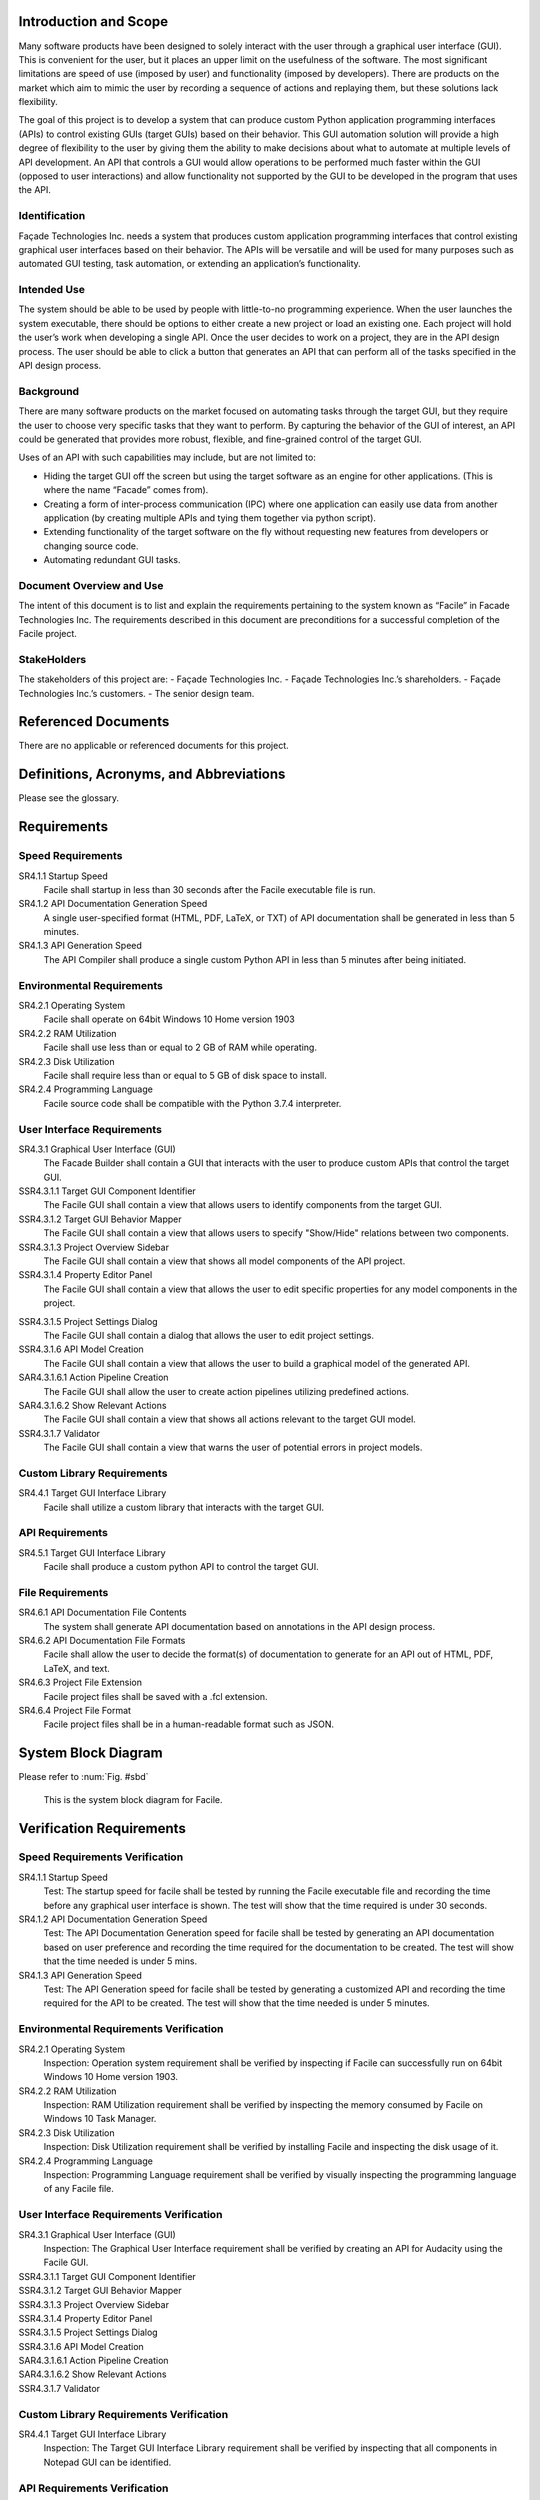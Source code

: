 ----------------------
Introduction and Scope
----------------------

Many software products have been designed to solely interact with the user through a graphical user
interface (GUI). This is convenient for the user, but it places an upper limit on the usefulness of
the software. The most significant limitations are speed of use (imposed by user) and functionality
(imposed by developers). There are products on the market which aim to mimic the user by recording a
sequence of actions and replaying them, but these solutions lack flexibility.

The goal of this project is to develop a system that can produce custom Python application
programming interfaces (APIs) to control existing GUIs (target GUIs) based on their behavior. This
GUI automation solution will provide a high degree of flexibility to the user by giving them the
ability to make decisions about what to automate at multiple levels of API development. An API that
controls a GUI would allow operations to be performed much faster within the GUI (opposed to user
interactions) and allow functionality not supported by the GUI to be developed in the program that
uses the API.

==============
Identification
==============

Façade Technologies Inc. needs a system that produces custom application programming interfaces that
control existing graphical user interfaces based on their behavior. The APIs will be versatile and
will be used for many purposes such as automated GUI testing, task automation, or extending an
application’s functionality.

============
Intended Use
============

The system should be able to be used by people with little-to-no programming experience. When the
user launches the system executable, there should be options to either create a new project or load
an existing one. Each project will hold the user’s work when developing a single API. Once the user
decides to work on a project, they are in the API design process. The user should be able to click a
button that generates an API that can perform all of the tasks specified in the API design process.

==========
Background
==========

There are many software products on the market focused on automating tasks through the target GUI,
but they require the user to choose very specific tasks that they want to perform. By capturing the
behavior of the GUI of interest, an API could be generated that provides more robust, flexible, and
fine-grained control of the target GUI.

Uses of an API with such capabilities may include, but are not limited to:

- Hiding the target GUI off the screen but using the target software as an engine for other
  applications. (This is where the name “Facade” comes from).

- Creating a form of inter-process communication (IPC) where one application can easily use data
  from another application (by creating multiple APIs and tying them together via python script).

- Extending functionality of the target software on the fly without requesting new features from
  developers or changing source code.

- Automating redundant GUI tasks.

=========================
Document Overview and Use
=========================

The intent of this document is to list and explain the requirements pertaining to the system known
as “Facile” in Facade Technologies Inc. The requirements described in this document are
preconditions for a successful completion of the Facile project.

============
StakeHolders
============

The stakeholders of this project are:
- Façade Technologies Inc.
- Façade Technologies Inc.’s shareholders.
- Façade Technologies Inc.’s customers.
- The senior design team.

--------------------
Referenced Documents
--------------------

There are no applicable or referenced documents for this project.

----------------------------------------
Definitions, Acronyms, and Abbreviations
----------------------------------------

Please see the glossary.

------------
Requirements
------------

==================
Speed Requirements
==================

SR4.1.1 Startup Speed
    Facile shall startup in less than 30 seconds after the Facile executable file is run.

SR4.1.2 API Documentation Generation Speed
    A single user-specified format (HTML, PDF, LaTeX, or TXT) of API documentation shall be
    generated in less than 5 minutes.

SR4.1.3 API Generation Speed
    The API Compiler shall produce a single custom Python API in less than 5 minutes after being
    initiated.

==========================
Environmental Requirements
==========================

SR4.2.1 Operating System
    Facile shall operate on 64bit Windows 10 Home version 1903

SR4.2.2 RAM Utilization
    Facile shall use less than or equal to 2 GB of RAM while operating.

SR4.2.3 Disk Utilization
    Facile shall require less than or equal to 5 GB of disk space to install.

SR4.2.4 Programming Language
    Facile source code shall be compatible with the Python 3.7.4 interpreter.

===========================
User Interface Requirements
===========================

SR4.3.1 Graphical User Interface (GUI)
    The Facade Builder shall contain a GUI that interacts with the user to produce custom APIs that
    control the target GUI.

SSR4.3.1.1 Target GUI Component Identifier
    The Facile GUI shall contain a view that allows users to identify components from the target
    GUI.

SSR4.3.1.2 Target GUI Behavior Mapper
    The Facile GUI shall contain a view that allows users to specify "Show/Hide" relations
    between two components.

SSR4.3.1.3 Project Overview Sidebar
    The Facile GUI shall contain a view that shows all model components of the API project.

SSR4.3.1.4 Property Editor Panel
    The Facile GUI shall contain a view that allows the user to edit specific properties for any
    model components in the project.

.. todo::
    Add the term "Model Component" to the glossary.

SSR4.3.1.5 Project Settings Dialog
    The Facile GUI shall contain a dialog that allows the user to edit project settings.

SSR4.3.1.6 API Model Creation
    The Facile GUI shall contain a view that allows the user to build a graphical model of the
    generated API.

SAR4.3.1.6.1 Action Pipeline Creation
    The Facile GUI shall allow the user to create action pipelines utilizing predefined actions.

SAR4.3.1.6.2 Show Relevant Actions
    The Facile GUI shall contain a view that shows all actions relevant to the target GUI model.

SSR4.3.1.7 Validator
    The Facile GUI shall contain a view that warns the user of potential errors in project models.

===========================
Custom Library Requirements
===========================

SR4.4.1 Target GUI Interface Library
    Facile shall utilize a custom library that interacts with the target GUI.

================
API Requirements
================

SR4.5.1 Target GUI Interface Library
    Facile shall produce a custom python API to control the target GUI.

=================
File Requirements
=================

SR4.6.1 API Documentation File Contents
    The system shall generate API documentation based on annotations in the API design process.

SR4.6.2 API Documentation File Formats
    Facile shall allow the user to decide the format(s) of documentation to generate for an API out of HTML, PDF, LaTeX, and text.

SR4.6.3 Project File Extension
    Facile project files shall be saved with a .fcl extension.

SR4.6.4 Project File Format
    Facile project files shall be in a human-readable format such as JSON.

--------------------
System Block Diagram
--------------------

Please refer to :num:`Fig. #sbd`

.. _SBD:

.. figure:: ../images/system_block_diagram.png
    :alt: System block diagram

    This is the system block diagram for Facile.

-------------------------
Verification Requirements
-------------------------

.. todo:: Update verification types - should be all TEST

===============================
Speed Requirements Verification
===============================

SR4.1.1 Startup Speed
    Test: The startup speed for facile shall be tested by running the Facile executable file and
    recording the time before any graphical user interface is shown. The test will show that the
    time required is under 30 seconds.

SR4.1.2 API Documentation Generation Speed
    Test: The API Documentation Generation speed for facile shall be tested by generating an API
    documentation based on user preference and recording the time required for the documentation to
    be created. The test will show that the time needed is under 5 mins.

SR4.1.3 API Generation Speed
    Test: The API Generation speed for facile shall be tested by generating a customized API and
    recording the time required for the API to be created. The test will show that the time
    needed is under 5 minutes.

=======================================
Environmental Requirements Verification
=======================================

SR4.2.1 Operating System
    Inspection: Operation system requirement shall be verified by inspecting if Facile can
    successfully run on 64bit Windows 10 Home version 1903.

SR4.2.2 RAM Utilization
    Inspection: RAM Utilization requirement shall be verified by inspecting the memory consumed
    by Facile on Windows 10 Task Manager.

SR4.2.3 Disk Utilization
    Inspection: Disk Utilization requirement shall be verified by installing Facile and
    inspecting the disk usage of it.

SR4.2.4 Programming Language
    Inspection: Programming Language requirement shall be verified by visually inspecting the
    programming language of any Facile file.

========================================
User Interface Requirements Verification
========================================

SR4.3.1 Graphical User Interface (GUI)
    Inspection: The Graphical User Interface requirement shall be verified by creating an API for
    Audacity using the Facile GUI.

SSR4.3.1.1 Target GUI Component Identifier
    .. todo:: add verification requirement

SSR4.3.1.2 Target GUI Behavior Mapper
    .. todo:: add verification requirement

SSR4.3.1.3 Project Overview Sidebar
    .. todo:: add verification requirement

SSR4.3.1.4 Property Editor Panel
    .. todo:: add verification requirement

SSR4.3.1.5 Project Settings Dialog
    .. todo:: add verification requirement

SSR4.3.1.6 API Model Creation
    .. todo:: add verification requirement

SAR4.3.1.6.1 Action Pipeline Creation
    .. todo:: add verification requirement

SAR4.3.1.6.2 Show Relevant Actions
    .. todo:: add verification requirement

SSR4.3.1.7 Validator
    .. todo:: add verification requirement

========================================
Custom Library Requirements Verification
========================================

SR4.4.1 Target GUI Interface Library
    Inspection: The Target GUI Interface Library requirement shall be verified by inspecting that
    all components in Notepad GUI can be identified.

=============================
API Requirements Verification
=============================

SR4.5.1 API Package
    Inspection: The API Package requirement shall be verified by using Facile to produce an API that
    controls the Audacity audio player.

==============================
File Requirements Verification
==============================

SR4.6.1 API Documentation File Contents
    Inspection: API Documentation File Contents requirement shall be verified by generating an API
    documentation and inspecting if it matches the annotations in the API design process.

SR4.6.2 API Documentation File Formats
    Inspection: API Documentation File Formats requirement shall be verified by generating an API
    documentation based on user preference and inspecting its format.

SR4.6.3 Project File Extension
    Inspection: Project File Extension requirement shall be verified by saving Facile project files
    and inspecting their extensions.

SR4.6.4 Project File Format
    Inspection: Project File Format requirement shall be inspected by reading through project files.

-------------------
Verification Matrix
-------------------

The following tables contain all of the requirements from the same level. They are separated due to
issues with long table rendering.

.. tabularcolumns:: |J|p{10pt}|p{10pt}|p{10pt}|p{10pt}|
.. table:: System Requirement Verification Matrix

    +-----------------------------------------------------------+---------------+
    |                                                           | Verification  |
    |                                                           | Method        |
    |                                                           +---+---+---+---+
    |                                                           | T | A | D | I |
    +-----------------------------------------------------------+---+---+---+---+
    | ``Speed Requirements``                                                    |
    +-----------------------------------------------------------+---+---+---+---+
    | ``..... SR4.1.1 Startup Speed``                           | X |   |   |   |
    +-----------------------------------------------------------+---+---+---+---+
    | ``..... SR4.1.2 API Documentation Generation Speed``      | X |   |   |   |
    +-----------------------------------------------------------+---+---+---+---+
    | ``..... SR4.1.3 API Generation Speed``                    | X |   |   |   |
    +-----------------------------------------------------------+---+---+---+---+
    | ``Environmental Requirements``                                            |
    +-----------------------------------------------------------+---+---+---+---+
    | ``..... SR4.2.1 Operating System``                        | X |   |   |   |
    +-----------------------------------------------------------+---+---+---+---+
    | ``..... SR4.2.2 Ram Utilization``                         | X |   |   |   |
    +-----------------------------------------------------------+---+---+---+---+
    | ``..... SR4.2.3 Disk Utilization``                        | X |   |   |   |
    +-----------------------------------------------------------+---+---+---+---+
    | ``..... SR4.2.4 Programming Language``                    | X |   |   |   |
    +-----------------------------------------------------------+---+---+---+---+
    | ``User Interface Requirements``                                           |
    +-----------------------------------------------------------+---+---+---+---+
    | ``..... SR4.3.1 Graphical User Interface``                | X |   |   |   |
    +-----------------------------------------------------------+---+---+---+---+
    | ``Custom Library Requirements``                                           |
    +-----------------------------------------------------------+---+---+---+---+
    | ``..... SR4.4.1 Target GUI Interface Library``            | X |   |   |   |
    +-----------------------------------------------------------+---+---+---+---+
    | ``API Requirements``                                                      |
    +-----------------------------------------------------------+---+---+---+---+
    | ``..... SR4.5.1 API Package``                             | X |   |   |   |
    +-----------------------------------------------------------+---+---+---+---+
    | ``File Requirements``                                                     |
    +-----------------------------------------------------------+---+---+---+---+
    | ``..... SR4.6.1 API Documentation File Contents``         | X |   |   |   |
    +-----------------------------------------------------------+---+---+---+---+
    | ``..... SR4.6.2 API Documentation File Formats``          | X |   |   |   |
    +-----------------------------------------------------------+---+---+---+---+
    | ``..... SR4.6.3 Project File Contents``                   | X |   |   |   |
    +-----------------------------------------------------------+---+---+---+---+
    | ``..... SR4.6.4 Project File Format``                     | X |   |   |   |
    +-----------------------------------------------------------+---+---+---+---+

.. tabularcolumns:: |J|p{10pt}|p{10pt}|p{10pt}|p{10pt}|
.. table:: Sub-system Requirement Verification Matrix

    +-----------------------------------------------------------+---------------+
    |                                                           | Verification  |
    |                                                           | Method        |
    |                                                           +---+---+---+---+
    |                                                           | T | A | D | I |
    +-----------------------------------------------------------+---+---+---+---+
    | ``User Interface Requirements``                                           |
    +-----------------------------------------------------------+---+---+---+---+
    | ``..... SSR4.3.1.1 Target GUI Component Identifier``      | X |   |   |   |
    +-----------------------------------------------------------+---+---+---+---+
    | ``..... SSR4.3.1.2 Target GUI Behavior Mapper``           | X |   |   |   |
    +-----------------------------------------------------------+---+---+---+---+
    | ``..... SSR4.3.1.3 Project Overview Sidebar``             | X |   |   |   |
    +-----------------------------------------------------------+---+---+---+---+
    | ``..... SSR4.3.1.4 Property Editor Panel``                | X |   |   |   |
    +-----------------------------------------------------------+---+---+---+---+
    | ``..... SSR4.3.1.5 Project Settings Dialog``              | X |   |   |   |
    +-----------------------------------------------------------+---+---+---+---+
    | ``..... SSR4.3.1.6 API Model Creation``                   | X |   |   |   |
    +-----------------------------------------------------------+---+---+---+---+
    | ``..... SSR4.3.1.7 Validator``                            | X |   |   |   |
    +-----------------------------------------------------------+---+---+---+---+

.. tabularcolumns:: |J|p{10pt}|p{10pt}|p{10pt}|p{10pt}|
.. table:: Sub-assembly Requirement Verification Matrix

    +-----------------------------------------------------------+---------------+
    |                                                           | Verification  |
    |                                                           | Method        |
    |                                                           +---+---+---+---+
    |                                                           | T | A | D | I |
    +-----------------------------------------------------------+---+---+---+---+
    | ``User Interface Requirements``                                           |
    +-----------------------------------------------------------+---+---+---+---+
    | ``..... SAR4.3.1.6.1 Action Pipeline Creation``           | X |   |   |   |
    +-----------------------------------------------------------+---+---+---+---+
    | ``..... SAR4.3.1.6.2 Show Relevant Actions``              | X |   |   |   |
    +-----------------------------------------------------------+---+---+---+---+

-----
Notes
-----

=====================
Design Considerations
=====================

The following components should exist in the Facile application to aid in the design process of an
API:

~~~~~~~~~~~~~~~~~~~~~~~~~~~~~~~
Target GUI Component Identifier
~~~~~~~~~~~~~~~~~~~~~~~~~~~~~~~

The Facade Builder should contain a view that allows the user to identify GUI components in the
target GUI.

~~~~~~~~~~~~~~~~~~~~~~~~~~
Target GUI Behavior Mapper
~~~~~~~~~~~~~~~~~~~~~~~~~~

The Facade Builder should contain a view that allows the user to map out visibility behaviors of the
target GUI.

~~~~~~~~~~~
API Builder
~~~~~~~~~~~

The Facade Builder should contain a view that allows the user to declare sequences of actions to be
performed by the generated API.

~~~~~~~~~
Annotator
~~~~~~~~~

The Facade Builder should allow the user to annotate inputs and outputs of the generated API entry
points.

~~~~~~~~~
Validator
~~~~~~~~~

The Facade Builder should contain a view that validates the user’s work by showing error/warning
messages when an invalid structure is created anywhere in the design process.

~~~~~~~~~~~~~~~
API Compilation
~~~~~~~~~~~~~~~

The Facade Builder should contain a mechanism that runs the API Compiler using the internal data
structures produced by the Facade Builder that were created by the user in the design process.

=======================
Security Considerations
=======================

Facile should be designed with the following security considerations in mind:

~~~~~~~~~~~~~~~~
Builder Autonomy
~~~~~~~~~~~~~~~~

Facile should only explore the target GUI autonomously with explicit user
consent.

~~~~~~~~~~~~~~~~
API Restrictions
~~~~~~~~~~~~~~~~

Generated APIs should only have the capability to perform actions on the target GUI that have been
specified by the creator of the API (i.e. the person who designed the API using Facile).

~~~~~~~~~~~~
Data Storage
~~~~~~~~~~~~

Facile should only store data from the target application locally in RAM (i.e. the data disappears
when Facile stops running).

~~~~~~~~~~~~~~~~~~~
Unexpected Behavior
~~~~~~~~~~~~~~~~~~~

During execution of the generated API, in the event that a specified action cannot be performed, an
exception should be raised.

======================
Software Block Diagram
======================

.. figure:: ../images/software_block_diagram.png
    :alt: A simple diagram showing progression of user actions.

    Depicts a high level work flow that the user would take to create a custom API.




